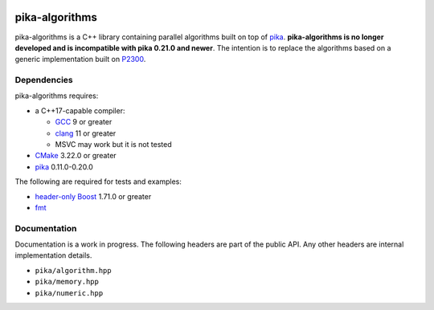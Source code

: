 ..
    Copyright (c) 2022 ETH Zurich

    SPDX-License-Identifier: BSL-1.0
    Distributed under the Boost Software License, Version 1.0. (See accompanying
    file LICENSE_1_0.txt or copy at http://www.boost.org/LICENSE_1_0.txt)

|bors_enabled|
|circleci_status|
|github_actions_linux_debug_status|
|github_actions_linux_hip_status|
|github_actions_linux_sanitizers_status|
|github_actions_macos_debug_status|
|codacy|
|codacy_coverage|

===============
pika-algorithms
===============

pika-algorithms is a C++ library containing parallel algorithms built on top of
`pika <https://github.com/pika-org/pika>`_. **pika-algorithms is no longer
developed and is incompatible with pika 0.21.0 and newer**. The intention is to
replace the algorithms based on a generic implementation built on  `P2300
<https://wg21.link/p2300>`_.

Dependencies
============

pika-algorithms requires:

* a C++17-capable compiler:

  * `GCC <https://gcc.gnu.org>`_ 9 or greater
  * `clang <https://clang.llvm.org>`_ 11 or greater
  * MSVC may work but it is not tested

* `CMake <https://cmake.org>`_ 3.22.0 or greater
* `pika <https://github.com/pika-org/pika>`_ 0.11.0-0.20.0

The following are required for tests and examples:

* `header-only Boost <https://boost.org>`_ 1.71.0 or greater
* `fmt <https://fmt.dev/latest/index.html>`_

Documentation
=============

Documentation is a work in progress. The following headers are part of the
public API. Any other headers are internal implementation details.

- ``pika/algorithm.hpp``
- ``pika/memory.hpp``
- ``pika/numeric.hpp``

.. |bors_enabled| image:: https://bors.tech/images/badge_small.svg
     :target: https://app.bors.tech/repositories/57076
     :alt: Bors enabled

.. |circleci_status| image:: https://circleci.com/gh/pika-org/pika-algorithms/tree/main.svg?style=svg
     :target: https://circleci.com/gh/pika-org/pika-algorithms/tree/main
     :alt: CircleCI

.. |github_actions_linux_debug_status| image:: https://github.com/pika-org/pika-algorithms/actions/workflows/linux_debug.yml/badge.svg
     :target: https://github.com/pika-org/pika-algorithms/actions/workflows/linux_debug.yml
     :alt: Linux CI (Debug)

.. |github_actions_linux_hip_status| image:: https://github.com/pika-org/pika-algorithms/actions/workflows/linux_hip.yml/badge.svg
     :target: https://github.com/pika-org/pika-algorithms/actions/workflows/linux_hip.yml
     :alt: Linux CI (HIP, Debug)

.. |github_actions_linux_sanitizers_status| image:: https://github.com/pika-org/pika-algorithms/actions/workflows/linux_sanitizers.yml/badge.svg
     :target: https://github.com/pika-org/pika-algorithms/actions/workflows/linux_sanitizers.yml
     :alt: Linux CI (asan/ubsan)

.. |github_actions_macos_debug_status| image:: https://github.com/pika-org/pika-algorithms/actions/workflows/macos_debug.yml/badge.svg
     :target: https://github.com/pika-org/pika-algorithms/actions/workflows/macos_debug.yml
     :alt: macOS CI (Debug)

.. |codacy| image:: https://api.codacy.com/project/badge/Grade/e03f57f1c4cd40e7b514e552a723c125
     :target: https://www.codacy.com/gh/pika-org/pika
     :alt: Codacy

.. |codacy_coverage| image:: https://api.codacy.com/project/badge/Coverage/e03f57f1c4cd40e7b514e552a723c125
     :target: https://www.codacy.com/gh/pika-org/pika
     :alt: Codacy coverage
